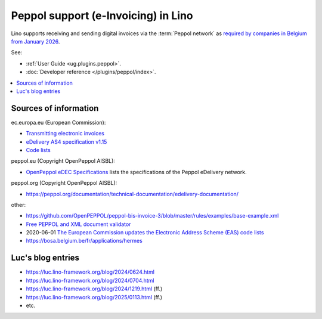 .. _dg.topics.peppol:

====================================
Peppol support (e-Invoicing) in Lino
====================================

Lino supports receiving and sending digital invoices via the :term:`Peppol
network` as `required by companies in Belgium from January 2026
<https://finances.belgium.be/fr/entreprises/tva/e-facturation/utilisation-obligatoire-factures-electroniques-structurees-a-partir-de-2026#:~>`__.

See:

- :ref:`User Guide <ug.plugins.peppol>`.
- :doc:`Developer reference </plugins/peppol/index>`.

..
  As a Lino :term:`site operator` you need a contract with a :term:`hosting
  provider` who has a contract with :term:`Ibanity`. Your :term:`hosting provider`
  will register you as an :term:`Ibanity` end user and :term:`Ibanity` will act as
  your Peppol access point. We are considering other access point providers as
  well, for example `soluz.io <https://www.soluz.io/general-9>`__.


.. contents::
   :depth: 1
   :local:


.. What's implemented

.. Choosing your Access Point provider

..
  Every Lino :term:`site operator` who wants Peppol access must make a contract
  with some AP provider to get credentials for accessing their API.

..
  We are considering other implementation as well, for example `Tickstart
  <https://www.tickstar.com/>`_. There are many `certified AP providers
  <https://peppol.org/members/peppol-certified-service-providers/>`__, but some
  of them cannot help because they provide access only via their own accounting
  software.


..
  Lino can generate electronic sales invoices compliant with the `European
  standard on eInvoicing
  <https://ec.europa.eu/digital-building-blocks/sites/display/DIGITAL/eInvoicing>`__.

  To create the XML of an electronic sales invoice, simply print the invoice. This
  will generate an :term:`XML file` that follows the EN 16931-1 standard
  (:term:`Peppol` format). The printable PDF file contains a link to the generated
  :term:`XML file`.

  Note that invoices to private persons don't generate any :term:`XML file`
  because :term:`Peppol` is currently meant for B2B exchanges.

  Try our demo

  If you want to see it with your own eyes:

  - Go to https://cosi1e.lino-framework.org and sign in as ``robin``

  - Click on the link "730 Sales invoices (SLS)" in the main page

  - Select an invoice having a company (not a private person) as partner. For
    example invoice SLS 26/2024.

  - Click on the :guilabel:`Print` button in the toolbar. If needed, tell your
    browser to accept pop-up windows from this site.

  - When the pdf opens, click on `e-invoice: /media/xml/SLS/1787.xml
    <https://cosi1e.lino-framework.org/media/xml/SLS/1815.xml>`__ to see the XML
    file.


  There is more to do

  - Transmission of the XML file to an access point is not yet implemented.

  - Import Peppol invoice files.

  - The ecosio validator still reports issues.

.. Here is some :term:`UBL` jargon and how it maps to general Peppol jargon.


Sources of information
======================

ec.europa.eu (European Commission):

- `Transmitting electronic invoices <https://ec.europa.eu/digital-building-blocks/sites/display/DIGITAL/Transmitting+electronic+invoices>`__
- `eDelivery AS4 specification v1.15 <https://ec.europa.eu/digital-building-blocks/sites/display/DIGITAL/eDelivery+AS4+-+1.15>`__
- `Code lists <https://ec.europa.eu/digital-building-blocks/sites/display/DIGITAL/Code+lists>`__

peppol.eu (Copyright OpenPeppol AISBL):

- `OpenPeppol eDEC Specifications <https://docs.peppol.eu/edelivery/>`__
  lists the specifications of the Peppol eDelivery network.

peppol.org  (Copyright OpenPeppol AISBL):

- https://peppol.org/documentation/technical-documentation/edelivery-documentation/

other:

- https://github.com/OpenPEPPOL/peppol-bis-invoice-3/blob/master/rules/examples/base-example.xml

- `Free PEPPOL and XML document validator <https://ecosio.com/en/peppol-and-xml-document-validator/>`__

- 2020-06-01 `The European Commission updates the Electronic Address Scheme (EAS) code lists
  <https://lmtgroup.eu/the-european-commission-updates-the-electronic-address-scheme-eas-code-lists/>`__

- https://bosa.belgium.be/fr/applications/hermes

Luc's blog entries
==================

- https://luc.lino-framework.org/blog/2024/0624.html
- https://luc.lino-framework.org/blog/2024/0704.html
- https://luc.lino-framework.org/blog/2024/1219.html (ff.)
- https://luc.lino-framework.org/blog/2025/0113.html (ff.)
- etc.
